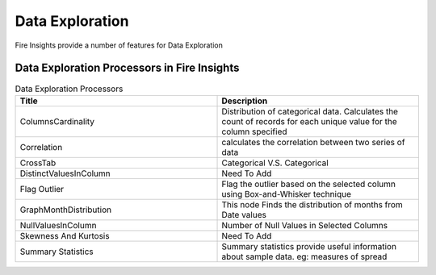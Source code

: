 Data Exploration
==========

Fire Insights provide a number of features for Data Exploration


Data Exploration Processors in Fire Insights
----------------------------------------


.. list-table:: Data Exploration Processors
   :widths: 50 50
   :header-rows: 1

   * - Title
     - Description
   * - ColumnsCardinality
     - Distribution of categorical data. Calculates the count of records for each unique value for the column specified
   * - Correlation
     - calculates the correlation between two series of data
   * - CrossTab
     - Categorical V.S. Categorical
   * - DistinctValuesInColumn   
     - Need To Add
   * - Flag Outlier
     - Flag the outlier based on the selected column using Box-and-Whisker technique
   * - GraphMonthDistribution  
     - This node Finds the distribution of months from Date values
   * - NullValuesInColumn  
     - Number of Null Values in Selected Columns
   * - Skewness And Kurtosis
     - Need To Add
   * - Summary Statistics
     - Summary statistics provide useful information about sample data. eg: measures of spread
 
